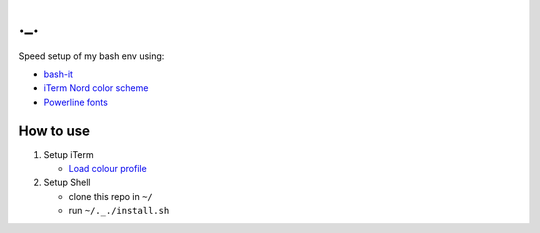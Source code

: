 ===
._.
===

Speed setup of my bash env using:

- `bash-it <https://github.com/Bash-it/bash-it>`_
- `iTerm Nord color scheme <https://github.com/arcticicestudio/nord-iterm2>`_
- `Powerline fonts <https://github.com/powerline/fonts>`_

How to use
==========

#. Setup iTerm

   - `Load colour profile <https://github.com/arcticicestudio/nord-iterm2#installation>`_

#. Setup Shell

   - clone this repo in ``~/``
   - run ``~/._./install.sh``
